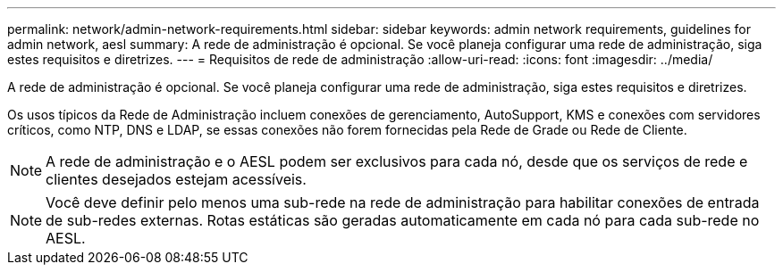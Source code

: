 ---
permalink: network/admin-network-requirements.html 
sidebar: sidebar 
keywords: admin network requirements, guidelines for admin network, aesl 
summary: A rede de administração é opcional.  Se você planeja configurar uma rede de administração, siga estes requisitos e diretrizes. 
---
= Requisitos de rede de administração
:allow-uri-read: 
:icons: font
:imagesdir: ../media/


[role="lead"]
A rede de administração é opcional.  Se você planeja configurar uma rede de administração, siga estes requisitos e diretrizes.

Os usos típicos da Rede de Administração incluem conexões de gerenciamento, AutoSupport, KMS e conexões com servidores críticos, como NTP, DNS e LDAP, se essas conexões não forem fornecidas pela Rede de Grade ou Rede de Cliente.


NOTE: A rede de administração e o AESL podem ser exclusivos para cada nó, desde que os serviços de rede e clientes desejados estejam acessíveis.


NOTE: Você deve definir pelo menos uma sub-rede na rede de administração para habilitar conexões de entrada de sub-redes externas.  Rotas estáticas são geradas automaticamente em cada nó para cada sub-rede no AESL.
